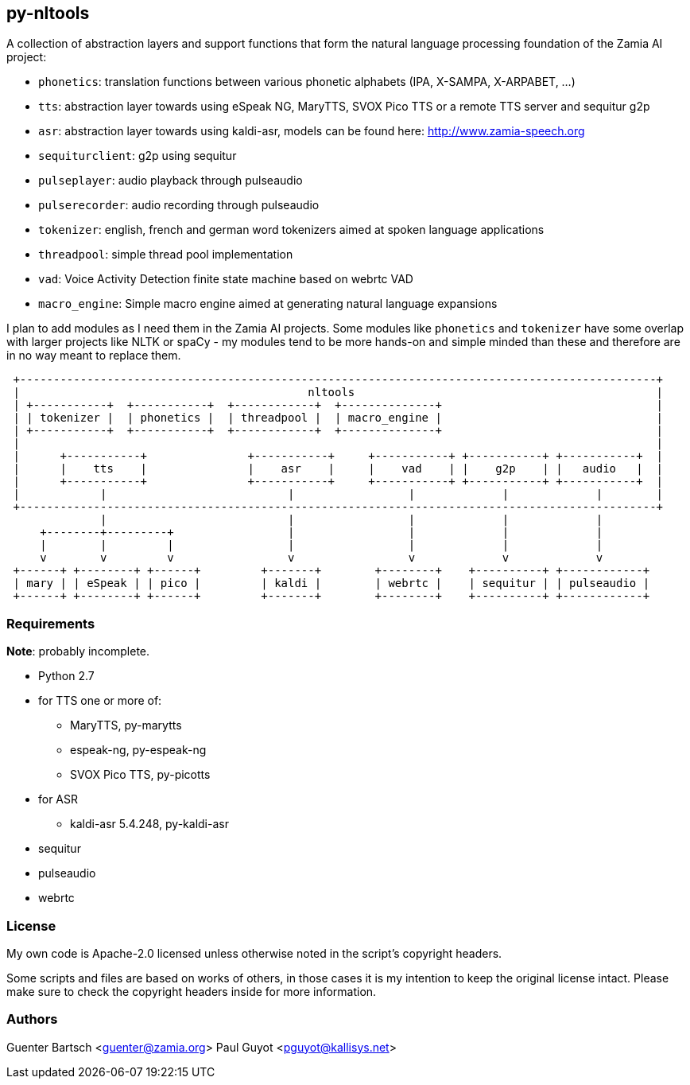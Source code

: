 py-nltools
----------

A collection of abstraction layers and support functions that form the natural
language processing foundation of the Zamia AI project:
 
* `phonetics`: translation functions between various phonetic alphabets (IPA, X-SAMPA, X-ARPABET, ...)
* `tts`: abstraction layer towards using eSpeak NG, MaryTTS, SVOX Pico TTS or a remote TTS server and sequitur g2p
* `asr`: abstraction layer towards using kaldi-asr, models can be found here: http://www.zamia-speech.org
* `sequiturclient`: g2p using sequitur
* `pulseplayer`: audio playback through pulseaudio
* `pulserecorder`: audio recording through pulseaudio
* `tokenizer`: english, french and german word tokenizers aimed at spoken language applications
* `threadpool`: simple thread pool implementation
* `vad`: Voice Activity Detection finite state machine based on webrtc VAD
* `macro_engine`: Simple macro engine aimed at generating natural language expansions

I plan to add modules as I need them in the Zamia AI projects. Some modules like `phonetics` and `tokenizer`
have some overlap with larger projects like NLTK or spaCy - my modules tend to be more hands-on and simple minded
than these and therefore are in no way meant to replace them. 

ifndef::imagesdir[:imagesdir: images]

ifndef::env-github[]
[ditaa,"highlevel"]
....
 +-----------------------------------------------------------------------------------------------+
 |                                           nltools                                             |
 | +-----------+  +-----------+  +------------+  +--------------+                                |
 | | tokenizer |  | phonetics |  | threadpool |  | macro_engine |                                |
 | +-----------+  +-----------+  +------------+  +--------------+                                |
 |                                                                                               |
 |      +-----------+               +-----------+     +-----------+ +-----------+ +-----------+  |
 |      |    tts    |               |    asr    |     |    vad    | |    g2p    | |   audio   |  |
 |      +-----------+               +-----------+     +-----------+ +-----------+ +-----------+  |
 |            |                           |                 |             |             |        |
 +-----------------------------------------------------------------------------------------------+
              |                           |                 |             |             |          
     +--------+---------+                 |                 |             |             |
     |        |         |                 |                 |             |             |
     v        v         v                 v                 v             v             v
 +------+ +--------+ +------+         +-------+        +--------+    +----------+ +------------+ 
 | mary | | eSpeak | | pico |         | kaldi |        | webrtc |    | sequitur | | pulseaudio |
 +------+ +--------+ +------+         +-------+        +--------+    +----------+ +------------+
....
endif::env-github[]
ifdef::env-github[]
image::highlevel.png[Highlevel Diagram]
endif::env-github[]

Requirements
~~~~~~~~~~~~

*Note*: probably incomplete.

* Python 2.7 
* for TTS one or more of:
  - MaryTTS, py-marytts
  - espeak-ng, py-espeak-ng
  - SVOX Pico TTS, py-picotts
* for ASR
  - kaldi-asr 5.4.248, py-kaldi-asr
* sequitur
* pulseaudio
* webrtc

License
~~~~~~~

My own code is Apache-2.0 licensed unless otherwise noted in the script's copyright
headers.

Some scripts and files are based on works of others, in those cases it is my
intention to keep the original license intact. Please make sure to check the
copyright headers inside for more information.

Authors
~~~~~~~

Guenter Bartsch <guenter@zamia.org>
Paul Guyot <pguyot@kallisys.net>

